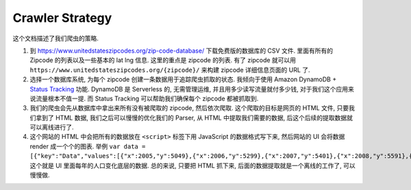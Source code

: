 Crawler Strategy
==============================================================================
这个文档描述了我们爬虫的策略.

1. 到 https://www.unitedstateszipcodes.org/zip-code-database/ 下载免费版的数据库的 CSV 文件. 里面有所有的 Zipcode 的列表以及一些基本的 lat lng 信息. 这里的重点是 zipcode 的列表. 有了 zipcode 就可以用 ``https://www.unitedstateszipcodes.org/{zipcode}/`` 来构建 zipcode 详细信息页面的 URL 了.
2. 选择一个数据库系统, 为每个 zipcode 创建一条数据用于追踪爬虫抓取的状态. 我倾向于使用 Amazon DynamoDB + `Status Tracking <https://pynamodb-mate.readthedocs.io/en/latest/06-Status-Tracker/index.html>`_ 功能. DynamoDB 是 Serverless 的, 无需管理运维, 并且用多少读写流量就付多少钱, 对于我们这个应用来说流量根本不值一提. 而 Status Tracking 可以帮助我们确保每个 zipcode 都被抓取到.
3. 我们的爬虫会先从数据库中拿出来所有没有被爬取的 zipcode, 然后依次爬取. 这个爬取的目标是网页的 HTML 文件, 只要我们拿到了 HTML 数据, 我们之后可以慢慢的优化我们的 Parser, 从 HTML 中提取我们需要的数据, 后这个后续的提取数据就可以离线进行了.
4. 这个网站的 HTML 中会把所有的数据放在 ``<script>`` 标签下用 JavaScript 的数据格式写下来, 然后网站的 UI 会将数据 render 成一个个的图表. 举例 ``var data = [{"key":"Data","values":[{"x":2005,"y":5049},{"x":2006,"y":5299},{"x":2007,"y":5401},{"x":2008,"y":5591},{"x":2009,"y":5780},{"x":2010,"y":6039},{"x":2011,"y":6338},{"x":2012,"y":6050},{"x":2013,"y":5850},{"x":2014,"y":6050},{"x":2015,"y":6300},{"x":2016,"y":6040},{"x":2017,"y":6250},{"x":2018,"y":6320},{"x":2019,"y":6130},{"x":2020,"y":5840}]}];`` 这个就是 UI 里面每年的人口变化底层的数据. 总的来说, 只要把 HTML 抓下来, 后面的数据提取就是一个离线的工作了, 可以慢慢做.
